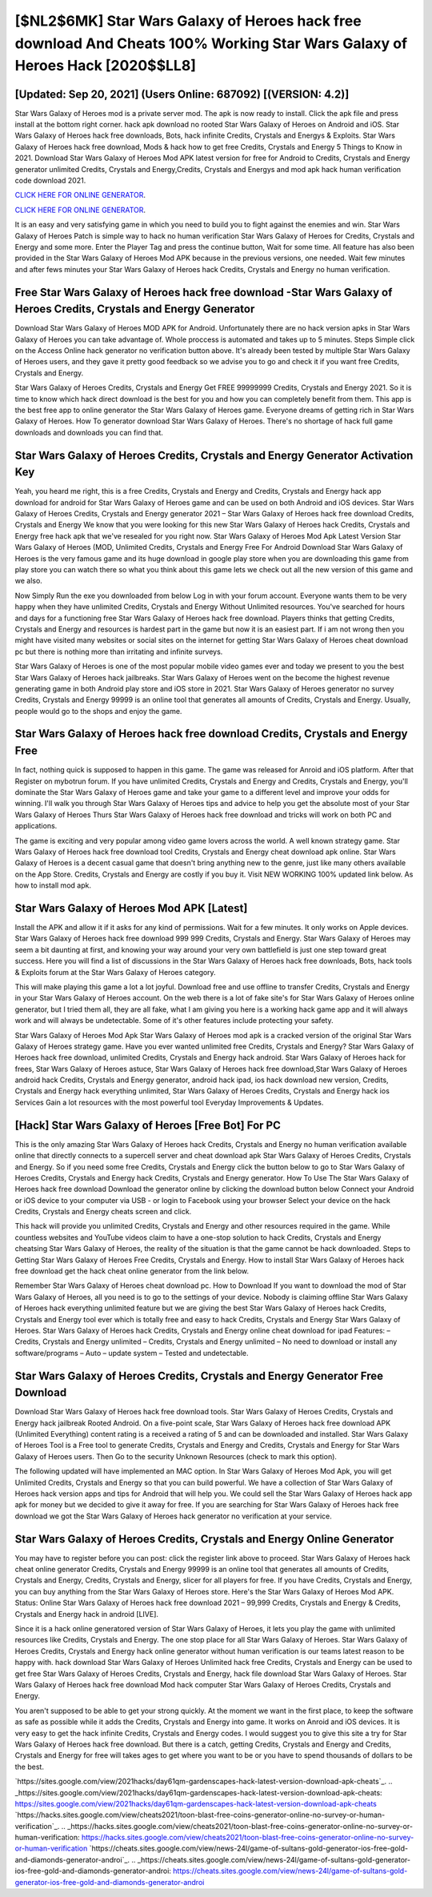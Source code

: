 [$NL2$6MK] Star Wars Galaxy of Heroes hack free download And Cheats 100% Working Star Wars Galaxy of Heroes Hack [2020$$LL8]
=========

[Updated: Sep 20, 2021] (Users Online: 687092) [(VERSION: 4.2)]
---------

Star Wars Galaxy of Heroes mod is a private server mod. The apk is now ready to install. Click the apk file and press install at the bottom right corner. hack apk download no rooted Star Wars Galaxy of Heroes on Android and iOS.  Star Wars Galaxy of Heroes hack free downloads, Bots, hack infinite Credits, Crystals and Energys & Exploits.  Star Wars Galaxy of Heroes hack free download, Mods & hack how to get free Credits, Crystals and Energy 5 Things to Know in 2021.  Download Star Wars Galaxy of Heroes Mod APK latest version for free for Android to Credits, Crystals and Energy generator unlimited Credits, Crystals and Energy,Credits, Crystals and Energys and  mod apk hack human verification code download 2021.

`CLICK HERE FOR ONLINE GENERATOR`_.

.. _CLICK HERE FOR ONLINE GENERATOR: http://easydld.xyz/8f0cded

`CLICK HERE FOR ONLINE GENERATOR`_.

.. _CLICK HERE FOR ONLINE GENERATOR: http://easydld.xyz/8f0cded

It is an easy and very satisfying game in which you need to build you to fight against the enemies and win. Star Wars Galaxy of Heroes Patch is simple way to hack no human verification Star Wars Galaxy of Heroes for Credits, Crystals and Energy and some more.  Enter the Player Tag and press the continue button, Wait for some time. All feature has also been provided in the Star Wars Galaxy of Heroes Mod APK because in the previous versions, one needed. Wait few minutes and after fews minutes your Star Wars Galaxy of Heroes hack Credits, Crystals and Energy no human verification.

Free Star Wars Galaxy of Heroes hack free download -Star Wars Galaxy of Heroes Credits, Crystals and Energy Generator
---------

Download Star Wars Galaxy of Heroes MOD APK for Android.  Unfortunately there are no hack version apks in Star Wars Galaxy of Heroes you can take advantage of.  Whole proccess is automated and takes up to 5 minutes. Steps Simple click on the Access Online hack generator no verification button above.  It's already been tested by multiple Star Wars Galaxy of Heroes users, and they gave it pretty good feedback so we advise you to go and check it if you want free Credits, Crystals and Energy.

Star Wars Galaxy of Heroes Credits, Crystals and Energy Get FREE 99999999 Credits, Crystals and Energy 2021. So it is time to know which hack direct download is the best for you and how you can completely benefit from them.  This app is the best free app to online generator the Star Wars Galaxy of Heroes game.  Everyone dreams of getting rich in Star Wars Galaxy of Heroes.  How To generator download Star Wars Galaxy of Heroes.  There's no shortage of hack full game downloads and downloads you can find that.


Star Wars Galaxy of Heroes Credits, Crystals and Energy Generator Activation Key
---------

Yeah, you heard me right, this is a free Credits, Crystals and Energy and Credits, Crystals and Energy hack app download for android for ‎Star Wars Galaxy of Heroes game and can be used on both Android and iOS devices.  Star Wars Galaxy of Heroes Credits, Crystals and Energy generator 2021 – Star Wars Galaxy of Heroes hack free download Credits, Crystals and Energy We know that you were looking for this new Star Wars Galaxy of Heroes hack Credits, Crystals and Energy free hack apk that we've resealed for you right now.  Star Wars Galaxy of Heroes Mod Apk Latest Version Star Wars Galaxy of Heroes (MOD, Unlimited Credits, Crystals and Energy Free For Android Download Star Wars Galaxy of Heroes is the very famous game and its huge download in google play store when you are downloading this game from play store you can watch there so what you think about this game lets we check out all the new version of this game and we also.

Now Simply Run the exe you downloaded from below Log in with your forum account. Everyone wants them to be very happy when they have unlimited Credits, Crystals and Energy Without Unlimited resources.  You've searched for hours and days for a functioning free Star Wars Galaxy of Heroes hack free download. Players thinks that getting Credits, Crystals and Energy and resources is hardest part in the game but now it is an easiest part.  If i am not wrong then you might have visited many websites or social sites on the internet for getting Star Wars Galaxy of Heroes cheat download pc but there is nothing more than irritating and infinite surveys.

Star Wars Galaxy of Heroes is one of the most popular mobile video games ever and today we present to you the best Star Wars Galaxy of Heroes hack jailbreaks.  Star Wars Galaxy of Heroes went on the become the highest revenue generating game in both Android play store and iOS store in 2021. Star Wars Galaxy of Heroes generator no survey Credits, Crystals and Energy 99999 is an online tool that generates all amounts of Credits, Crystals and Energy. Usually, people would go to the shops and enjoy the game.

Star Wars Galaxy of Heroes hack free download Credits, Crystals and Energy Free
---------

In fact, nothing quick is supposed to happen in this game.  The game was released for Anroid and iOS platform. After that Register on mybotrun forum.  If you have unlimited Credits, Crystals and Energy and Credits, Crystals and Energy, you'll dominate the ‎Star Wars Galaxy of Heroes game and take your game to a different level and improve your odds for winning. I'll walk you through Star Wars Galaxy of Heroes tips and advice to help you get the absolute most of your Star Wars Galaxy of Heroes Thurs Star Wars Galaxy of Heroes hack free download and tricks will work on both PC and applications.

The game is exciting and very popular among video game lovers across the world. A well known strategy game.  Star Wars Galaxy of Heroes hack free download tool Credits, Crystals and Energy cheat download apk online. Star Wars Galaxy of Heroes is a decent casual game that doesn't bring anything new to the genre, just like many others available on the App Store.  Credits, Crystals and Energy are costly if you buy it. Visit NEW WORKING 100% updated link below. As how to install mod apk.

Star Wars Galaxy of Heroes Mod APK [Latest]
---------

Install the APK and allow it if it asks for any kind of permissions. Wait for a few minutes. It only works on Apple devices. Star Wars Galaxy of Heroes hack free download 999 999 Credits, Crystals and Energy.  Star Wars Galaxy of Heroes may seem a bit daunting at first, and knowing your way around your very own battlefield is just one step toward great success. Here you will find a list of discussions in the Star Wars Galaxy of Heroes hack free downloads, Bots, hack tools & Exploits forum at the Star Wars Galaxy of Heroes category.

This will make playing this game a lot a lot joyful.  Download free and use offline to transfer Credits, Crystals and Energy in your Star Wars Galaxy of Heroes account.  On the web there is a lot of fake site's for Star Wars Galaxy of Heroes online generator, but I tried them all, they are all fake, what I am giving you here is a working hack game app and it will always work and will always be undetectable. Some of it's other features include protecting your safety.

Star Wars Galaxy of Heroes Mod Apk Star Wars Galaxy of Heroes mod apk is a cracked version of the original Star Wars Galaxy of Heroes strategy game.  Have you ever wanted unlimited free Credits, Crystals and Energy?  Star Wars Galaxy of Heroes hack free download, unlimited Credits, Crystals and Energy hack android.  Star Wars Galaxy of Heroes hack for frees, Star Wars Galaxy of Heroes astuce, Star Wars Galaxy of Heroes hack free download,Star Wars Galaxy of Heroes android hack Credits, Crystals and Energy generator, android hack ipad, ios hack download new version, Credits, Crystals and Energy hack everything unlimited, Star Wars Galaxy of Heroes Credits, Crystals and Energy hack ios Services Gain a lot resources with the most powerful tool Everyday Improvements & Updates.

[Hack] Star Wars Galaxy of Heroes [Free Bot] For PC
---------

This is the only amazing Star Wars Galaxy of Heroes hack Credits, Crystals and Energy no human verification available online that directly connects to a supercell server and cheat download apk Star Wars Galaxy of Heroes Credits, Crystals and Energy.  So if you need some free Credits, Crystals and Energy click the button below to go to Star Wars Galaxy of Heroes Credits, Crystals and Energy hack Credits, Crystals and Energy generator.  How To Use The Star Wars Galaxy of Heroes hack free download Download the generator online by clicking the download button below Connect your Android or iOS device to your computer via USB - or login to Facebook using your browser Select your device on the hack Credits, Crystals and Energy cheats screen and click.

This hack will provide you unlimited Credits, Crystals and Energy and other resources required in the game.  While countless websites and YouTube videos claim to have a one-stop solution to hack Credits, Crystals and Energy cheatsing Star Wars Galaxy of Heroes, the reality of the situation is that the game cannot be hack downloaded.  Steps to Getting Star Wars Galaxy of Heroes Free Credits, Crystals and Energy.  How to install Star Wars Galaxy of Heroes hack free download get the hack cheat online generator from the link below.

Remember Star Wars Galaxy of Heroes cheat download pc.  How to Download If you want to download the mod of Star Wars Galaxy of Heroes, all you need is to go to the settings of your device.  Nobody is claiming offline Star Wars Galaxy of Heroes hack everything unlimited feature but we are giving the best Star Wars Galaxy of Heroes hack Credits, Crystals and Energy tool ever which is totally free and easy to hack Credits, Crystals and Energy Star Wars Galaxy of Heroes. Star Wars Galaxy of Heroes hack Credits, Crystals and Energy online cheat download for ipad Features: – Credits, Crystals and Energy unlimited – Credits, Crystals and Energy unlimited – No need to download or install any software/programs – Auto – update system – Tested and undetectable.

Star Wars Galaxy of Heroes Credits, Crystals and Energy Generator Free Download
---------

Download Star Wars Galaxy of Heroes hack free download tools.  Star Wars Galaxy of Heroes Credits, Crystals and Energy hack jailbreak Rooted Android.  On a five-point scale, Star Wars Galaxy of Heroes hack free download APK (Unlimited Everything) content rating is a received a rating of 5 and can be downloaded and installed. Star Wars Galaxy of Heroes Tool is a Free tool to generate Credits, Crystals and Energy and Credits, Crystals and Energy for Star Wars Galaxy of Heroes users.  Then Go to the security Unknown Resources (check to mark this option).

The following updated will have implemented an MAC option. In Star Wars Galaxy of Heroes Mod Apk, you will get Unlimited Credits, Crystals and Energy so that you can build powerful. We have a collection of Star Wars Galaxy of Heroes hack version apps and tips for Android that will help you. We could sell the Star Wars Galaxy of Heroes hack app apk for money but we decided to give it away for free.  If you are searching for ‎Star Wars Galaxy of Heroes hack free download we got the ‎Star Wars Galaxy of Heroes hack generator no verification at your service.

Star Wars Galaxy of Heroes Credits, Crystals and Energy Online Generator
---------

You may have to register before you can post: click the register link above to proceed.  Star Wars Galaxy of Heroes hack cheat online generator Credits, Crystals and Energy 99999 is an online tool that generates all amounts of Credits, Crystals and Energy, Credits, Crystals and Energy, slicer for all players for free. If you have Credits, Crystals and Energy, you can buy anything from the Star Wars Galaxy of Heroes store.  Here's the Star Wars Galaxy of Heroes Mod APK.  Status: Online Star Wars Galaxy of Heroes hack free download 2021 – 99,999 Credits, Crystals and Energy & Credits, Crystals and Energy hack in android [LIVE].

Since it is a hack online generatored version of Star Wars Galaxy of Heroes, it lets you play the game with unlimited resources like Credits, Crystals and Energy.  The one stop place for all Star Wars Galaxy of Heroes. Star Wars Galaxy of Heroes Credits, Crystals and Energy hack online generator without human verification is our teams latest reason to be happy with.  hack download Star Wars Galaxy of Heroes Unlimited hack free Credits, Crystals and Energy can be used to get free Star Wars Galaxy of Heroes Credits, Crystals and Energy, hack file download Star Wars Galaxy of Heroes. Star Wars Galaxy of Heroes hack free download Mod hack computer Star Wars Galaxy of Heroes Credits, Crystals and Energy.

You aren't supposed to be able to get your strong quickly.  At the moment we want in the first place, to keep the software as safe as possible while it adds the Credits, Crystals and Energy into game. It works on Anroid and iOS devices.  It is very easy to get the hack infinite Credits, Crystals and Energy codes.  I would suggest you to give this site a try for Star Wars Galaxy of Heroes hack free download.  But there is a catch, getting Credits, Crystals and Energy and Credits, Crystals and Energy for free will takes ages to get where you want to be or you have to spend thousands of dollars to be the best.

`https://sites.google.com/view/2021hacks/day61qm-gardenscapes-hack-latest-version-download-apk-cheats`_.
.. _https://sites.google.com/view/2021hacks/day61qm-gardenscapes-hack-latest-version-download-apk-cheats: https://sites.google.com/view/2021hacks/day61qm-gardenscapes-hack-latest-version-download-apk-cheats
`https://hacks.sites.google.com/view/cheats2021/toon-blast-free-coins-generator-online-no-survey-or-human-verification`_.
.. _https://hacks.sites.google.com/view/cheats2021/toon-blast-free-coins-generator-online-no-survey-or-human-verification: https://hacks.sites.google.com/view/cheats2021/toon-blast-free-coins-generator-online-no-survey-or-human-verification
`https://cheats.sites.google.com/view/news-24l/game-of-sultans-gold-generator-ios-free-gold-and-diamonds-generator-androi`_.
.. _https://cheats.sites.google.com/view/news-24l/game-of-sultans-gold-generator-ios-free-gold-and-diamonds-generator-androi: https://cheats.sites.google.com/view/news-24l/game-of-sultans-gold-generator-ios-free-gold-and-diamonds-generator-androi